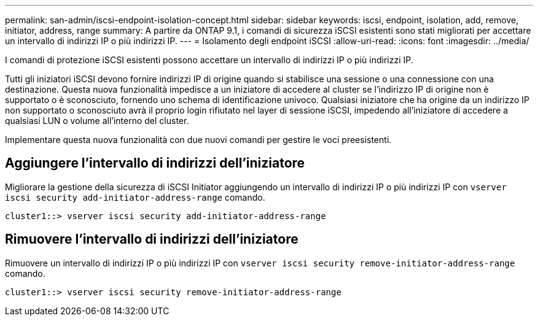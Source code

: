 ---
permalink: san-admin/iscsi-endpoint-isolation-concept.html 
sidebar: sidebar 
keywords: iscsi, endpoint, isolation, add, remove, initiator, address, range 
summary: A partire da ONTAP 9.1, i comandi di sicurezza iSCSI esistenti sono stati migliorati per accettare un intervallo di indirizzi IP o più indirizzi IP. 
---
= Isolamento degli endpoint iSCSI
:allow-uri-read: 
:icons: font
:imagesdir: ../media/


[role="lead"]
I comandi di protezione iSCSI esistenti possono accettare un intervallo di indirizzi IP o più indirizzi IP.

Tutti gli iniziatori iSCSI devono fornire indirizzi IP di origine quando si stabilisce una sessione o una connessione con una destinazione. Questa nuova funzionalità impedisce a un iniziatore di accedere al cluster se l'indirizzo IP di origine non è supportato o è sconosciuto, fornendo uno schema di identificazione univoco. Qualsiasi iniziatore che ha origine da un indirizzo IP non supportato o sconosciuto avrà il proprio login rifiutato nel layer di sessione iSCSI, impedendo all'iniziatore di accedere a qualsiasi LUN o volume all'interno del cluster.

Implementare questa nuova funzionalità con due nuovi comandi per gestire le voci preesistenti.



== Aggiungere l'intervallo di indirizzi dell'iniziatore

Migliorare la gestione della sicurezza di iSCSI Initiator aggiungendo un intervallo di indirizzi IP o più indirizzi IP con `vserver iscsi security add-initiator-address-range` comando.

`cluster1::> vserver iscsi security add-initiator-address-range`



== Rimuovere l'intervallo di indirizzi dell'iniziatore

Rimuovere un intervallo di indirizzi IP o più indirizzi IP con `vserver iscsi security remove-initiator-address-range` comando.

`cluster1::> vserver iscsi security remove-initiator-address-range`
